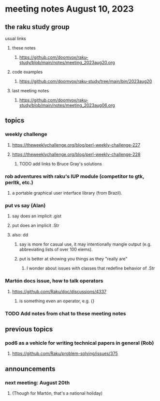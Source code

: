 * meeting notes August 10, 2023
** the raku study group
**** usual links
***** these notes
****** https://github.com/doomvox/raku-study/blob/main/notes/meeting_2023aug20.org

***** code examples
****** https://github.com/doomvox/raku-study/tree/main/bin/2023aug20

***** last meeting notes
****** https://github.com/doomvox/raku-study/blob/main/notes/meeting_2023aug06.org


** topics
*** weekly challenge
**** https://theweeklychallenge.org/blog/perl-weekly-challenge-227
**** https://theweeklychallenge.org/blog/perl-weekly-challenge-228

***** TODO add links to Bruce Gray's solutions

*** rob adventures with raku's IUP module (competitor to gtk, perltk, etc.)
**** a portable graphical user interface library (from Brazil).

*** put vs say (Alan)
**** say does an implicit .gist
**** put does an implicit .Str
**** also: dd
***** say is more for casual use, it may intentionally mangle output (e.g. abbreviating lists of over 100 elems).
***** put is better at showing you things as they "really are"
****** I wonder about issues with classes that redefine behavior of .Str

*** Martón docs issue, how to talk operators
**** https://github.com/Raku/doc/discussions/4337
***** is something even an operator, e.g. {} 

*** TODO Add notes from chat to these meeting notes

** previous topics
*** pod6 as a vehicle for writing technical papers in general (Rob)
**** https://github.com/Raku/problem-solving/issues/375



** announcements 
*** next meeting: August 20th
**** (Though for Martón, that's a national holiday)
